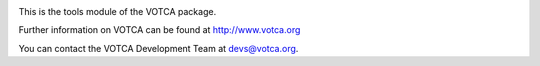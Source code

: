 |Codacy Badge| |codecov| |CI| |DOI|

This is the tools module of the VOTCA package.

Further information on VOTCA can be found at http://www.votca.org

You can contact the VOTCA Development Team at devs@votca.org.

.. |Codacy Badge| image:: https://app.codacy.com/project/badge/Grade/ace4de06384644b5855fcee4c3c20966
   :target: https://www.codacy.com/gh/votca/tools?utm_source=github.com&utm_medium=referral&utm_content=votca/tools&utm_campaign=Badge_Grade
.. |codecov| image:: https://codecov.io/gh/votca/tools/branch/master/graph/badge.svg
   :target: https://codecov.io/gh/votca/tools
.. |CI| image:: https://github.com/votca/votca/workflows/CI/badge.svg?branch=master
   :target: https://github.com/votca/votca/actions?query=workflow%3ACI+branch%3Amaster
.. |DOI| image:: https://zenodo.org/badge/23848711.svg
   :target: https://zenodo.org/badge/latestdoi/23848711
